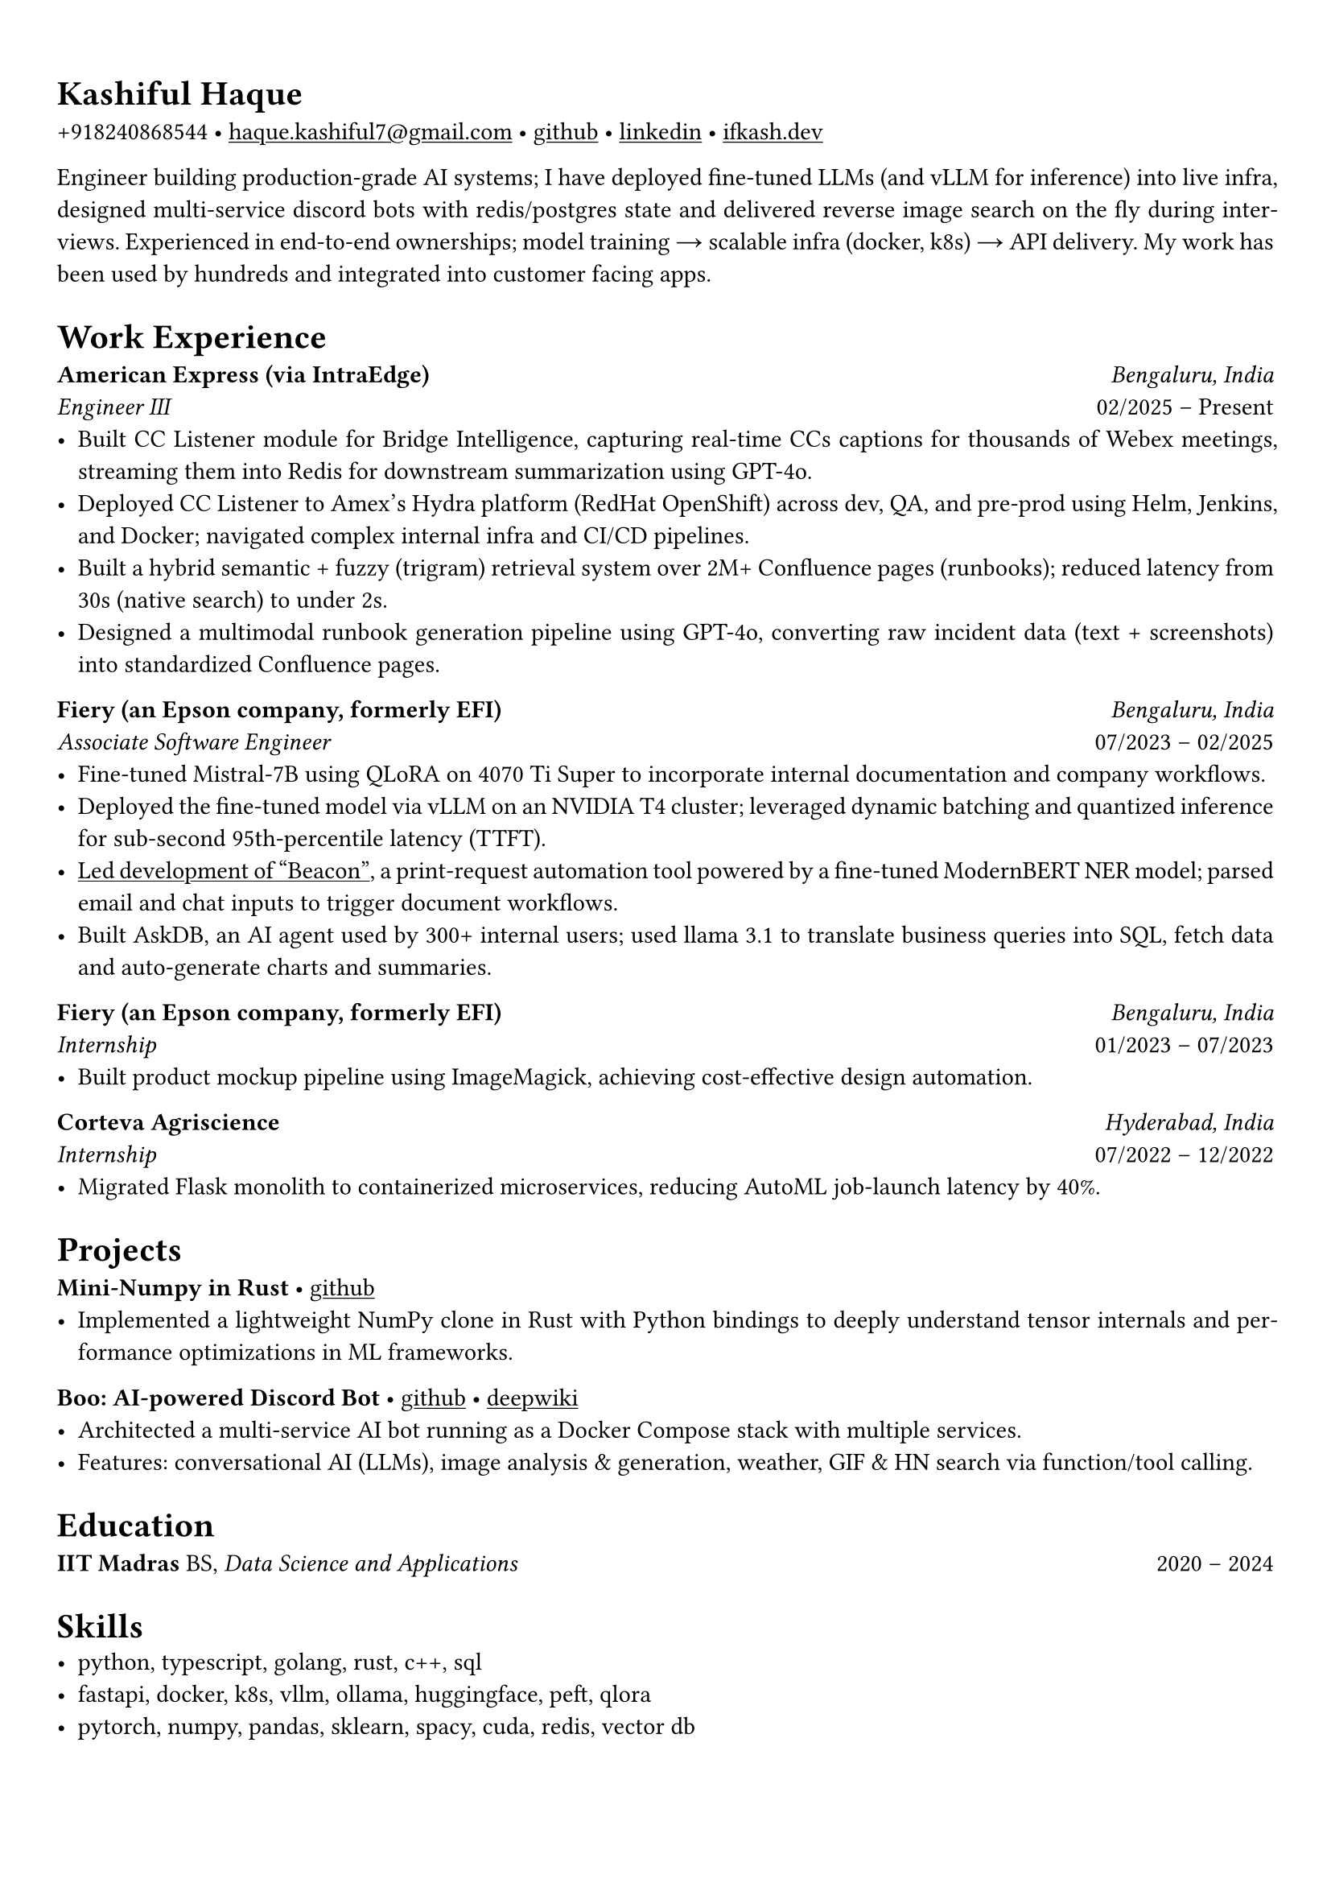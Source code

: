 #set text(font: "Alegreya")

#show link: underline
#set page(margin: (x: 0.9cm, y: 1.3cm))
#set par(justify: true)

#let chiline() = {v(-3pt); line(length: 100%); v(-5pt)}

= Kashiful Haque
+918240868544 • #link("mailto:haque.kashiful7@gmail.com")[haque.kashiful7\@gmail.com] • #link("https://github.com/kashifulhaque")[github] • #link("https://www.linkedin.com/in/kashifulhaque")[linkedin] • #link("https://ifkash.dev")[ifkash.dev]

Engineer building production-grade AI systems; I have deployed fine-tuned LLMs (and vLLM for inference) into live infra, designed multi-service discord bots with redis/postgres state and delivered reverse image search on the fly during interviews. Experienced in end-to-end ownerships; model training → scalable infra (docker, k8s) → API delivery. My work has been used by hundreds and integrated into customer facing apps. \

= Work Experience
*American Express (via IntraEdge)* #h(1fr) _Bengaluru, India_ \
_Engineer III_ #h(1fr) 02/2025 -- Present \
- Built CC Listener module for Bridge Intelligence, capturing real-time CCs captions for thousands of Webex meetings, streaming them into Redis for downstream summarization using GPT-4o.
- Deployed CC Listener to Amex’s Hydra platform (RedHat OpenShift) across dev, QA, and pre-prod using Helm, Jenkins, and Docker; navigated complex internal infra and CI/CD pipelines.
- Built a hybrid semantic + fuzzy (trigram) retrieval system over 2M+ Confluence pages (runbooks); reduced latency from 30s (native search) to under 2s.
- Designed a multimodal runbook generation pipeline using GPT-4o, converting raw incident data (text + screenshots) into standardized Confluence pages.

*Fiery (an Epson company, formerly EFI)* #h(1fr) _Bengaluru, India_ \
_Associate Software Engineer_ #h(1fr) 07/2023 -- 02/2025 \
- Fine-tuned Mistral-7B using QLoRA on 4070 Ti Super to incorporate internal documentation and company workflows.
- Deployed the fine-tuned model via vLLM on an NVIDIA T4 cluster; leveraged dynamic batching and quantized inference for sub-second 95th-percentile latency (TTFT).
- #link("https://www.printweek.com/content/news/fiery-shows-off-new-ai-features-at-printing-united#:~:text=Brand%20new%20at%20Printing%20United%20is%20Fiery%E2%80%99s%20Ticketing%20Assistant%20software%2C%20currently%20in%20development%20for%20a%20late%202024%20launch.%20Leaning%20on%20large%20language%20models%20(LLMs)%20of%20AI%2C%20the%20programme%20can%20read%20emails%20and%20automatically%20translate%20them%20into%20job%20tickets.")[Led development of "Beacon"], a print-request automation tool powered by a fine-tuned ModernBERT NER model; parsed email and chat inputs to trigger document workflows.
- Built AskDB, an AI agent used by 300+ internal users; used llama 3.1 to translate business queries into SQL, fetch data and auto-generate charts and summaries.

*Fiery (an Epson company, formerly EFI)* #h(1fr) _Bengaluru, India_ \
_Internship_ #h(1fr) 01/2023 -- 07/2023 \
- Built product mockup pipeline using ImageMagick, achieving cost-effective design automation.

*Corteva Agriscience* #h(1fr) _Hyderabad, India_ \
_Internship_ #h(1fr) 07/2022 -- 12/2022 \
- Migrated Flask monolith to containerized microservices, reducing AutoML job-launch latency by 40%.

= Projects

*Mini-Numpy in Rust* • #link("https://github.com/kashifulhaque/tinyndarray")[github]
- Implemented a lightweight NumPy clone in Rust with Python bindings to deeply understand tensor internals and performance optimizations in ML frameworks.

*Boo: AI-powered Discord Bot* • #link("https://github.com/VVIP-Kitchen/boo")[github] • #link("https://deepwiki.com/VVIP-Kitchen/boo")[deepwiki]
- Architected a multi-service AI bot running as a Docker Compose stack with multiple services.
- Features: conversational AI (LLMs), image analysis & generation, weather, GIF & HN search via function/tool calling.

= Education
*IIT Madras* BS, _Data Science and Applications_ #h(1fr) 2020 -- 2024 \

= Skills
- python, typescript, golang, rust, c++, sql
- fastapi, docker, k8s, vllm, ollama, huggingface, peft, qlora
- pytorch, numpy, pandas, sklearn, spacy, cuda, redis, vector db

